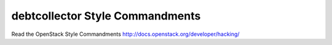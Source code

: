 debtcollector Style Commandments
===============================================

Read the OpenStack Style Commandments http://docs.openstack.org/developer/hacking/